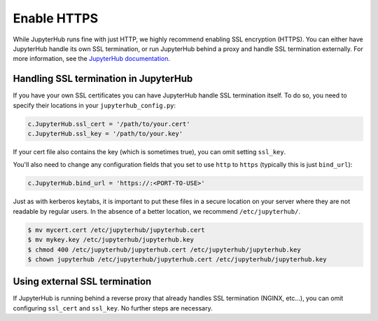 Enable HTTPS
============

While JupyterHub runs fine with just HTTP, we highly recommend enabling SSL
encryption (HTTPS). You can either have JupyterHub handle its own SSL
termination, or run JupyterHub behind a proxy and handle SSL termination
externally. For more information, see the `JupyterHub documentation`_.

Handling SSL termination in JupyterHub
--------------------------------------

If you have your own SSL certificates you can have JupyterHub handle SSL
termination itself. To do so, you need to specify their locations in your
``jupyterhub_config.py``:

.. code-block:: python

    c.JupyterHub.ssl_cert = '/path/to/your.cert'
    c.JupyterHub.ssl_key = '/path/to/your.key'

If your cert file also contains the key (which is sometimes true), you can omit
setting ``ssl_key``.

You'll also need to change any configuration fields that you set to use
``http`` to ``https`` (typically this is just ``bind_url``):

.. code-block:: python

    c.JupyterHub.bind_url = 'https://:<PORT-TO-USE>'

Just as with kerberos keytabs, it is important to put
these files in a secure location on your server where they are not readable by
regular users. In the absence of a better location, we recommend
``/etc/jupyterhub/``.

.. code-block:: shell

    $ mv mycert.cert /etc/jupyterhub/jupyterhub.cert
    $ mv mykey.key /etc/jupyterhub/jupyterhub.key
    $ chmod 400 /etc/jupyterhub/jupyterhub.cert /etc/jupyterhub/jupyterhub.key
    $ chown jupyterhub /etc/jupyterhub/jupyterhub.cert /etc/jupyterhub/jupyterhub.key

Using external SSL termination
------------------------------

If JupyterHub is running behind a reverse proxy that already handles SSL
termination (NGINX, etc...), you can omit configuring ``ssl_cert`` and
``ssl_key``. No further steps are necessary.

.. _JupyterHub documentation: https://jupyterhub.readthedocs.io/en/stable/getting-started/security-basics.html#enabling-ssl-encryption
